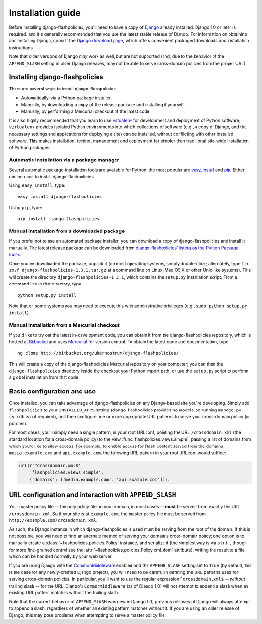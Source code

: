 .. _install:


Installation guide
==================

Before installing django-flashpolicies, you'll need to have a copy of
`Django <http://www.djangoproject.com>`_ already installed. Django 1.0
or later is required, and it's generally recommended that you use the
latest stable release of Django. For information on obtaining and
installing Django, consult the `Django download page
<http://www.djangoproject.com/download/>`_, which offers convenient
packaged downloads and installation instructions.

Note that older versions of Django *may* work as well, but are not
supported (and, due to the behavior of the ``APPEND_SLASH`` setting in
older Django releases, may not be able to serve cross-domain policies
from the proper URL).


Installing django-flashpolicies
-------------------------------

There are several ways to install django-flashpolicies:

* Automatically, via a Python package installer.

* Manually, by downloading a copy of the release package and
  installing it yourself.

* Manually, by performing a Mercurial checkout of the latest code.

It is also highly recommended that you learn to use `virtualenv
<http://pypi.python.org/pypi/virtualenv>`_ for development and
deployment of Python software; ``virtualenv`` provides isolated Python
environments into which collections of software (e.g., a copy of
Django, and the necessary settings and applications for deploying a
site) can be installed, without conflicting with other installed
software. This makes installation, testing, management and deployment
far simpler than traditional site-wide installation of Python
packages.


Automatic installation via a package manager
~~~~~~~~~~~~~~~~~~~~~~~~~~~~~~~~~~~~~~~~~~~~

Several automatic package-installation tools are available for Python;
the most popular are `easy_install
<http://peak.telecommunity.com/DevCenter/EasyInstall>`_ and `pip
<http://pip.openplans.org/>`_. Either can be used to install
django-flashpolicies.

Using ``easy_install``, type::

    easy_install django-flashpolicies

Using ``pip``, type::

    pip install django-flashpolicies


Manual installation from a downloaded package
~~~~~~~~~~~~~~~~~~~~~~~~~~~~~~~~~~~~~~~~~~~~~

If you prefer not to use an automated package installer, you can
download a copy of django-flashpolicies and install it manually. The
latest release package can be downloaded from `django-flashpolicies'
listing on the Python Package Index
<http://pypi.python.org/pypi/django-flashpolicies/>`_.

Once you've downloaded the package, unpack it (on most operating
systems, simply double-click; alternately, type ``tar zxvf
django-flashpolicies-1.3.1.tar.gz`` at a command line on Linux, Mac OS
X or other Unix-like systems). This will create the directory
``django-flashpolicies-1.3.1``, which contains the ``setup.py``
installation script. From a command line in that directory, type::

    python setup.py install

Note that on some systems you may need to execute this with
administrative privileges (e.g., ``sudo python setup.py install``).


Manual installation from a Mercurial checkout
~~~~~~~~~~~~~~~~~~~~~~~~~~~~~~~~~~~~~~~~~~~~~

If you'd like to try out the latest in-development code, you can
obtain it from the django-flashpolicies repository, which is hosted at
`Bitbucket <http://bitbucket.org/>`_ and uses `Mercurial
<http://www.selenic.com/mercurial/wiki/>`_ for version control. To
obtain the latest code and documentation, type::

    hg clone http://bitbucket.org/ubernostrum/django-flashpolicies/

This will create a copy of the django-flashpolicies Mercurial
repository on your computer; you can then the ``django-flashpolicies``
directory inside the checkout your Python import path, or use the
``setup.py`` script to perform a global installation from that code.


Basic configuration and use
---------------------------

Once installed, you can take advantage of django-flashpolicies on any
Django-based site you're developing. Simply add ``flashpolicies`` to
your ``INSTALLED_APPS`` setting (django-flashpolicies provides no
models, so running ``manage.py syncdb`` is not required), and then
configure one or more appropriate URL patterns to serve your
cross-domain policy (or policies).

For most cases, you'll simply need a single pattern, in your root
URLconf, pointing the URL ``/crossdomain.xml`` (the standard location
for a cross-domain policy) to the view
:func:`flashpolicies.views.simple`, passing a list of domains from
which you'd like to allow access. For example, to enable access for
Flash content served from the domains ``media.example.com`` and
``api.example.com``, the following URL pattern in your root URLconf
would suffice:

.. code-block:: python

    url(r'^crossdomain.xml$',
        'flashpolicies.views.simple',
        {'domains': ['media.example.com', 'api.example.com']}),


URL configuration and interaction with ``APPEND_SLASH``
-------------------------------------------------------

Your master policy file -- the only policy file on your domain, in
most cases -- **must** be served from exactly the URL
``/crossdomain.xml``. So if your site is at ``example.com``, the
master policy file must be served from
``http://example.com/crossdomain.xml``.

As such, the Django instance in which django-flashpolicies is used
must be serving from the root of the domain. If this is not possible,
you will need to find an alternate method of serving your domain's
cross-domain policy; one option is to manually create a
:class:`~flashpolicies.policies.Policy` instance, and serialize it
(the simplest way is via ``str()``, though for more fine-grained
control see the :attr:`~flashpolicies.policies.Policy.xml_dom`
attribute), writing the result to a file which can be handled normally
by your web server.

If you are using Django with the `CommonMiddleware
<http://docs.djangoproject.com/en/dev/ref/middleware/#module-django.middleware.common>`_
enabled and the ``APPEND_SLASH`` setting set to ``True`` (by default,
this is the case for any newly-created Django project), you will need
to be careful in defining the URL patterns used for serving
cross-domain policies. In particular, you'll want to use the regular
expression ``^crossdomain.xml$`` -- *without* trailing slash -- for
the URL. Django's ``CommonMiddleware`` (as of Django 1.0) will not
attempt to append a slash when an existing URL pattern matches without
the trailing slash.

Note that the current behavior of ``APPEND_SLASH`` was new in Django
1.0; previous releases of Django will always attempt to append a
slash, regardless of whether an existing pattern matches without
it. If you are using an older release of Django, this may pose
problems when attempting to serve a master policy file.
